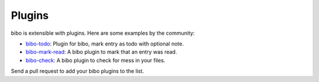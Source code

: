 Plugins
=======

bibo is extensible with plugins. Here are some examples by the community:

- `bibo-todo <https://github.com/Kappers/bibo-todo>`_: Plugin for bibo, mark entry as todo with optional note.
- `bibo-mark-read <https://github.com/Nagasaki45/bibo-mark-read>`_: A bibo plugin to mark that an entry was read.
- `bibo-check <https://github.com/Nagasaki45/bibo-check>`_: A bibo plugin to check for mess in your files.

Send a pull request to add your bibo plugins to the list.
